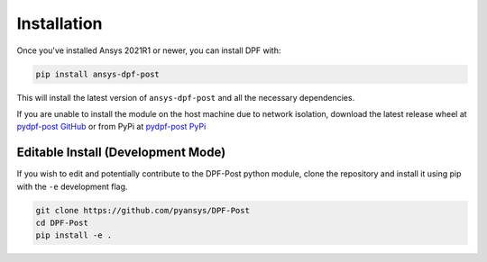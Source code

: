 .. _installation:

************
Installation
************
Once you've installed Ansys 2021R1 or newer, you can install DPF with:

.. code::

   pip install ansys-dpf-post


This will install the latest version of ``ansys-dpf-post`` and all the
necessary dependencies.

If you are unable to install the module on the host machine due to
network isolation, download the latest release wheel at `pydpf-post
GitHub <https://github.com/pyansys/pydpf-post>`_ or from PyPi at
`pydpf-post PyPi <https://pypi.org/project/ansys-dpf-post/>`_


Editable Install (Development Mode)
~~~~~~~~~~~~~~~~~~~~~~~~~~~~~~~~~~~
If you wish to edit and potentially contribute to the DPF-Post python
module, clone the repository and install it using pip with the ``-e``
development flag.

.. code::

    git clone https://github.com/pyansys/DPF-Post
    cd DPF-Post
    pip install -e .

